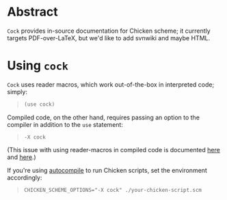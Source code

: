 * Abstract
  =Cock= provides in-source documentation for Chicken scheme; it
  currently targets PDF-over-LaTeX, but we'd like to add svnwiki and
  maybe HTML.
* Using =cock=
  =Cock= uses reader macros, which work out-of-the-box in interpreted
  code; simply:

  #+BEGIN_QUOTE
  #+BEGIN_SRC scheme
    (use cock)
  #+END_SRC
  #+END_QUOTE

  Compiled code, on the other hand, requires passing an option to the
  compiler in addition to the =use= statement:

  #+BEGIN_QUOTE
  #+BEGIN_EXAMPLE
    -X cock
  #+END_EXAMPLE
  #+END_QUOTE

  (This issue with using reader-macros in compiled code is documented
  [[http://wiki.call-cc.org/man/4/faq#why-does-define-reader-ctornot-work-in-my-compiled-program][here]] and [[http://wiki.call-cc.org/man/4/faq#why-does-define-reader-ctornot-work-in-my-compiled-program][here]].)

  If you're using [[http://wiki.call-cc.org/eggref/4/autocompile][autocompile]] to run Chicken scripts, set the
  environment accordingly:

  #+BEGIN_QUOTE
  #+BEGIN_EXAMPLE
    CHICKEN_SCHEME_OPTIONS="-X cock" ./your-chicken-script.scm
  #+END_EXAMPLE
  #+END_QUOTE
